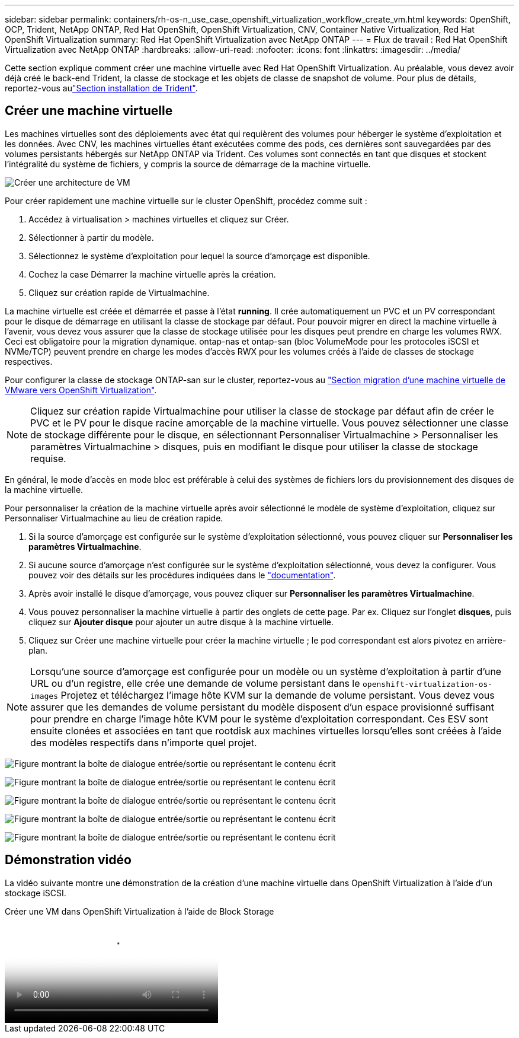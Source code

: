 ---
sidebar: sidebar 
permalink: containers/rh-os-n_use_case_openshift_virtualization_workflow_create_vm.html 
keywords: OpenShift, OCP, Trident, NetApp ONTAP, Red Hat OpenShift, OpenShift Virtualization, CNV, Container Native Virtualization, Red Hat OpenShift Virtualization 
summary: Red Hat OpenShift Virtualization avec NetApp ONTAP 
---
= Flux de travail : Red Hat OpenShift Virtualization avec NetApp ONTAP
:hardbreaks:
:allow-uri-read: 
:nofooter: 
:icons: font
:linkattrs: 
:imagesdir: ../media/


[role="lead"]
Cette section explique comment créer une machine virtuelle avec Red Hat OpenShift Virtualization. Au préalable, vous devez avoir déjà créé le back-end Trident, la classe de stockage et les objets de classe de snapshot de volume. Pour plus de détails, reportez-vous aulink:rh-os-n_use_case_openshift_virtualization_trident_install.html["Section installation de Trident"].



== Créer une machine virtuelle

Les machines virtuelles sont des déploiements avec état qui requièrent des volumes pour héberger le système d'exploitation et les données. Avec CNV, les machines virtuelles étant exécutées comme des pods, ces dernières sont sauvegardées par des volumes persistants hébergés sur NetApp ONTAP via Trident. Ces volumes sont connectés en tant que disques et stockent l'intégralité du système de fichiers, y compris la source de démarrage de la machine virtuelle.

image:redhat_openshift_image52.png["Créer une architecture de VM"]

Pour créer rapidement une machine virtuelle sur le cluster OpenShift, procédez comme suit :

. Accédez à virtualisation > machines virtuelles et cliquez sur Créer.
. Sélectionner à partir du modèle.
. Sélectionnez le système d'exploitation pour lequel la source d'amorçage est disponible.
. Cochez la case Démarrer la machine virtuelle après la création.
. Cliquez sur création rapide de Virtualmachine.


La machine virtuelle est créée et démarrée et passe à l'état *running*. Il crée automatiquement un PVC et un PV correspondant pour le disque de démarrage en utilisant la classe de stockage par défaut. Pour pouvoir migrer en direct la machine virtuelle à l'avenir, vous devez vous assurer que la classe de stockage utilisée pour les disques peut prendre en charge les volumes RWX. Ceci est obligatoire pour la migration dynamique. ontap-nas et ontap-san (bloc VolumeMode pour les protocoles iSCSI et NVMe/TCP) peuvent prendre en charge les modes d'accès RWX pour les volumes créés à l'aide de classes de stockage respectives.

Pour configurer la classe de stockage ONTAP-san sur le cluster, reportez-vous au link:rh-os-n_use_case_openshift_virtualization_workflow_vm_migration_using_mtv.html["Section migration d'une machine virtuelle de VMware vers OpenShift Virtualization"].


NOTE: Cliquez sur création rapide Virtualmachine pour utiliser la classe de stockage par défaut afin de créer le PVC et le PV pour le disque racine amorçable de la machine virtuelle. Vous pouvez sélectionner une classe de stockage différente pour le disque, en sélectionnant Personnaliser Virtualmachine > Personnaliser les paramètres Virtualmachine > disques, puis en modifiant le disque pour utiliser la classe de stockage requise.

En général, le mode d'accès en mode bloc est préférable à celui des systèmes de fichiers lors du provisionnement des disques de la machine virtuelle.

Pour personnaliser la création de la machine virtuelle après avoir sélectionné le modèle de système d'exploitation, cliquez sur Personnaliser Virtualmachine au lieu de création rapide.

. Si la source d'amorçage est configurée sur le système d'exploitation sélectionné, vous pouvez cliquer sur *Personnaliser les paramètres Virtualmachine*.
. Si aucune source d'amorçage n'est configurée sur le système d'exploitation sélectionné, vous devez la configurer. Vous pouvez voir des détails sur les procédures indiquées dans le link:https://docs.openshift.com/container-platform/4.14/virt/virtual_machines/creating_vms_custom/virt-creating-vms-from-custom-images-overview.html["documentation"].
. Après avoir installé le disque d'amorçage, vous pouvez cliquer sur *Personnaliser les paramètres Virtualmachine*.
. Vous pouvez personnaliser la machine virtuelle à partir des onglets de cette page. Par ex. Cliquez sur l'onglet *disques*, puis cliquez sur *Ajouter disque* pour ajouter un autre disque à la machine virtuelle.
. Cliquez sur Créer une machine virtuelle pour créer la machine virtuelle ; le pod correspondant est alors pivotez en arrière-plan.



NOTE: Lorsqu'une source d'amorçage est configurée pour un modèle ou un système d'exploitation à partir d'une URL ou d'un registre, elle crée une demande de volume persistant dans le `openshift-virtualization-os-images` Projetez et téléchargez l'image hôte KVM sur la demande de volume persistant. Vous devez vous assurer que les demandes de volume persistant du modèle disposent d'un espace provisionné suffisant pour prendre en charge l'image hôte KVM pour le système d'exploitation correspondant. Ces ESV sont ensuite clonées et associées en tant que rootdisk aux machines virtuelles lorsqu'elles sont créées à l'aide des modèles respectifs dans n'importe quel projet.

image:rh-os-n_use_case_vm_create_1.png["Figure montrant la boîte de dialogue entrée/sortie ou représentant le contenu écrit"]

image:rh-os-n_use_case_vm_create_2.png["Figure montrant la boîte de dialogue entrée/sortie ou représentant le contenu écrit"]

image:rh-os-n_use_case_vm_create_3.png["Figure montrant la boîte de dialogue entrée/sortie ou représentant le contenu écrit"]

image:rh-os-n_use_case_vm_create_4.png["Figure montrant la boîte de dialogue entrée/sortie ou représentant le contenu écrit"]

image:rh-os-n_use_case_vm_create_5.png["Figure montrant la boîte de dialogue entrée/sortie ou représentant le contenu écrit"]



== Démonstration vidéo

La vidéo suivante montre une démonstration de la création d'une machine virtuelle dans OpenShift Virtualization à l'aide d'un stockage iSCSI.

.Créer une VM dans OpenShift Virtualization à l'aide de Block Storage
video::497b868d-2917-4824-bbaa-b2d500f92dda[panopto,width=360]